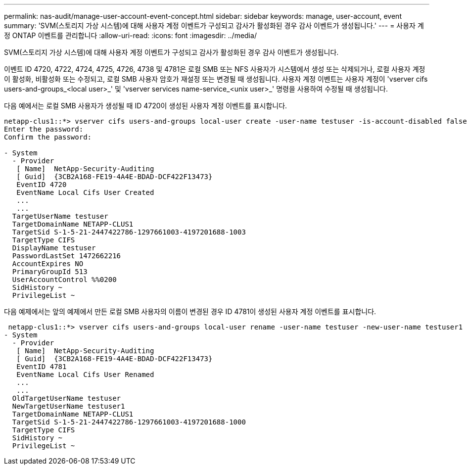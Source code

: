 ---
permalink: nas-audit/manage-user-account-event-concept.html 
sidebar: sidebar 
keywords: manage, user-account, event 
summary: 'SVM(스토리지 가상 시스템)에 대해 사용자 계정 이벤트가 구성되고 감사가 활성화된 경우 감사 이벤트가 생성됩니다.' 
---
= 사용자 계정 ONTAP 이벤트를 관리합니다
:allow-uri-read: 
:icons: font
:imagesdir: ../media/


[role="lead"]
SVM(스토리지 가상 시스템)에 대해 사용자 계정 이벤트가 구성되고 감사가 활성화된 경우 감사 이벤트가 생성됩니다.

이벤트 ID 4720, 4722, 4724, 4725, 4726, 4738 및 4781은 로컬 SMB 또는 NFS 사용자가 시스템에서 생성 또는 삭제되거나, 로컬 사용자 계정이 활성화, 비활성화 또는 수정되고, 로컬 SMB 사용자 암호가 재설정 또는 변경될 때 생성됩니다. 사용자 계정 이벤트는 사용자 계정이 'vserver cifs users-and-groups_<local user>_' 및 'vserver services name-service_<unix user>_' 명령을 사용하여 수정될 때 생성됩니다.

다음 예에서는 로컬 SMB 사용자가 생성될 때 ID 4720이 생성된 사용자 계정 이벤트를 표시합니다.

[listing]
----
netapp-clus1::*> vserver cifs users-and-groups local-user create -user-name testuser -is-account-disabled false -vserver vserver_1
Enter the password:
Confirm the password:

- System
  - Provider
   [ Name]  NetApp-Security-Auditing
   [ Guid]  {3CB2A168-FE19-4A4E-BDAD-DCF422F13473}
   EventID 4720
   EventName Local Cifs User Created
   ...
   ...
  TargetUserName testuser
  TargetDomainName NETAPP-CLUS1
  TargetSid S-1-5-21-2447422786-1297661003-4197201688-1003
  TargetType CIFS
  DisplayName testuser
  PasswordLastSet 1472662216
  AccountExpires NO
  PrimaryGroupId 513
  UserAccountControl %%0200
  SidHistory ~
  PrivilegeList ~
----
다음 예제에서는 앞의 예제에서 만든 로컬 SMB 사용자의 이름이 변경된 경우 ID 4781이 생성된 사용자 계정 이벤트를 표시합니다.

[listing]
----
 netapp-clus1::*> vserver cifs users-and-groups local-user rename -user-name testuser -new-user-name testuser1
- System
  - Provider
   [ Name]  NetApp-Security-Auditing
   [ Guid]  {3CB2A168-FE19-4A4E-BDAD-DCF422F13473}
   EventID 4781
   EventName Local Cifs User Renamed
   ...
   ...
  OldTargetUserName testuser
  NewTargetUserName testuser1
  TargetDomainName NETAPP-CLUS1
  TargetSid S-1-5-21-2447422786-1297661003-4197201688-1000
  TargetType CIFS
  SidHistory ~
  PrivilegeList ~
----